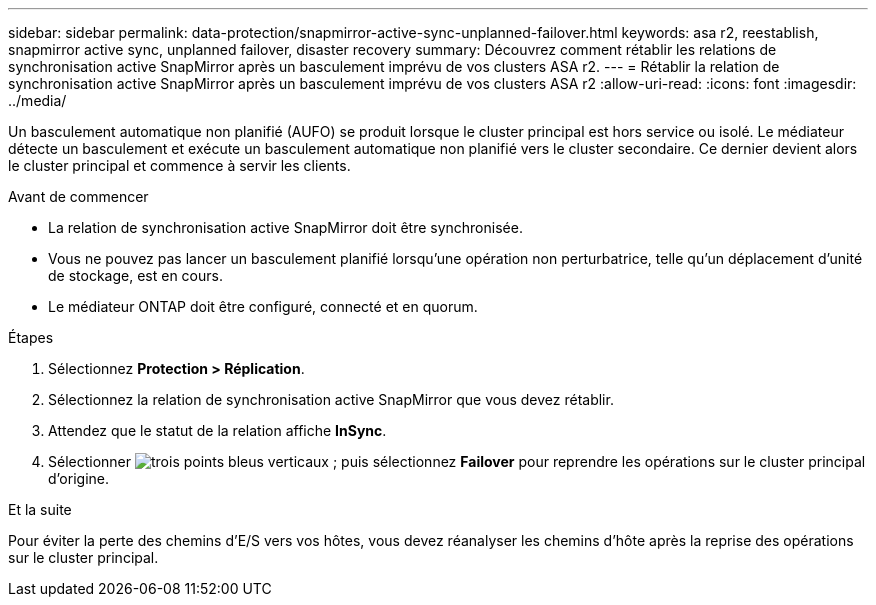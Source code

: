 ---
sidebar: sidebar 
permalink: data-protection/snapmirror-active-sync-unplanned-failover.html 
keywords: asa r2, reestablish, snapmirror active sync, unplanned failover, disaster recovery 
summary: Découvrez comment rétablir les relations de synchronisation active SnapMirror après un basculement imprévu de vos clusters ASA r2. 
---
= Rétablir la relation de synchronisation active SnapMirror après un basculement imprévu de vos clusters ASA r2
:allow-uri-read: 
:icons: font
:imagesdir: ../media/


[role="lead"]
Un basculement automatique non planifié (AUFO) se produit lorsque le cluster principal est hors service ou isolé. Le médiateur détecte un basculement et exécute un basculement automatique non planifié vers le cluster secondaire. Ce dernier devient alors le cluster principal et commence à servir les clients.

.Avant de commencer
* La relation de synchronisation active SnapMirror doit être synchronisée.
* Vous ne pouvez pas lancer un basculement planifié lorsqu'une opération non perturbatrice, telle qu'un déplacement d'unité de stockage, est en cours.
* Le médiateur ONTAP doit être configuré, connecté et en quorum.


.Étapes
. Sélectionnez *Protection > Réplication*.
. Sélectionnez la relation de synchronisation active SnapMirror que vous devez rétablir.
. Attendez que le statut de la relation affiche *InSync*.
. Sélectionner image:icon_kabob.gif["trois points bleus verticaux"] ; puis sélectionnez *Failover* pour reprendre les opérations sur le cluster principal d'origine.


.Et la suite
Pour éviter la perte des chemins d’E/S vers vos hôtes, vous devez réanalyser les chemins d’hôte après la reprise des opérations sur le cluster principal.
